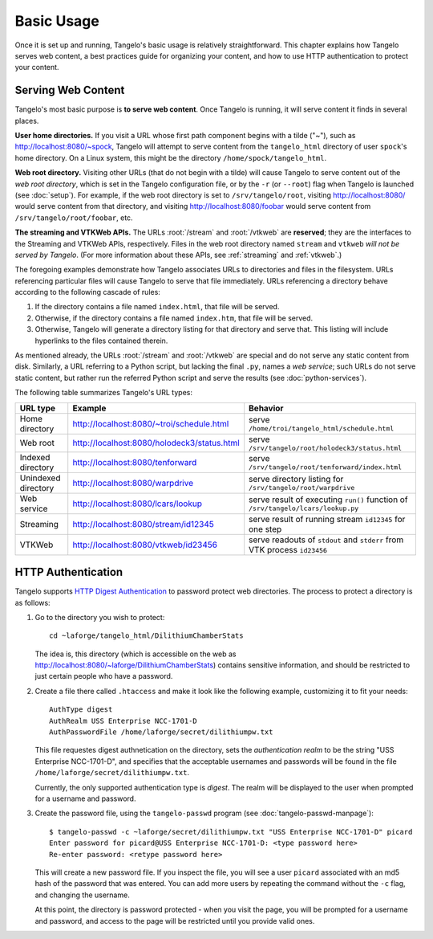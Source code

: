 ===================
    Basic Usage
===================

Once it is set up and running, Tangelo's basic usage is relatively
straightforward.  This chapter explains how Tangelo serves web content, a best
practices guide for organizing your content, and how to use HTTP authentication
to protect your content.

Serving Web Content
===================

Tangelo's most basic purpose is **to serve web content**.  Once Tangelo is
running, it will serve content it finds in several places.

**User home directories.** If you visit a URL whose first path component begins
with a tilde ("~"), such as http://localhost:8080/~spock, Tangelo will attempt
to serve content from the ``tangelo_html`` directory of user ``spock``'s home
directory.  On a Linux system, this might be the directory
``/home/spock/tangelo_html``.

**Web root directory.** Visiting other URLs (that do not begin with a tilde)
will cause Tangelo to serve content out of the *web root directory*, which is
set in the Tangelo configuration file, or by the ``-r`` (or ``--root``) flag
when Tangelo is launched (see :doc:`setup`).  For example, if the web root
directory is set to ``/srv/tangelo/root``, visiting http://localhost:8080/ would
serve content from that directory, and visiting http://localhost:8080/foobar
would serve content from ``/srv/tangelo/root/foobar``, etc.

**The streaming and VTKWeb APIs.** The URLs :root:`/stream` and
:root:`/vtkweb` are **reserved**; they are the interfaces to the
Streaming and VTKWeb APIs, respectively.  Files in the web root directory named
``stream`` and ``vtkweb`` *will not be served by Tangelo*.  (For more
information about these APIs, see :ref:`streaming` and :ref:`vtkweb`.)

The foregoing examples demonstrate how Tangelo associates URLs to directories
and files in the filesystem.  URLs referencing particular files will cause
Tangelo to serve that file immediately.  URLs referencing a directory behave
according to the following cascade of rules:

#. If the directory contains a file named ``index.html``, that file will be
   served.

#. Otherwise, if the directory contains a file named ``index.htm``, that file
   will be served.

#. Otherwise, Tangelo will generate a directory listing for that directory and
   serve that.  This listing will include hyperlinks to the files contained
   therein.

As mentioned already, the URLs :root:`/stream` and
:root:`/vtkweb` are special and do not serve any static content
from disk.  Similarly, a URL referring to a Python script, but lacking the final
``.py``, names a *web service*; such URLs do not serve static content, but
rather run the referred Python script and serve the results (see
:doc:`python-services`).

The following table summarizes Tangelo's URL types:

=================== =========================================== ================================================================================
 URL type                             Example                                     Behavior
=================== =========================================== ================================================================================
Home directory      http://localhost:8080/~troi/schedule.html   serve ``/home/troi/tangelo_html/schedule.html``
Web root            http://localhost:8080/holodeck3/status.html serve ``/srv/tangelo/root/holodeck3/status.html``
Indexed directory   http://localhost:8080/tenforward            serve ``/srv/tangelo/root/tenforward/index.html``
Unindexed directory http://localhost:8080/warpdrive             serve directory listing for ``/srv/tangelo/root/warpdrive``
Web service         http://localhost:8080/lcars/lookup          serve result of executing ``run()`` function of ``/srv/tangelo/lcars/lookup.py``
Streaming           http://localhost:8080/stream/id12345        serve result of running stream ``id12345`` for one step
VTKWeb              http://localhost:8080/vtkweb/id23456        serve readouts of ``stdout`` and ``stderr`` from VTK process ``id23456``
=================== =========================================== ================================================================================

HTTP Authentication
===================

Tangelo supports `HTTP Digest Authentication
<http://www.ietf.org/rfc/rfc2617.txt>`_ to password protect web directories.
The process to protect a directory is as follows:

#. Go to the directory you wish to protect: ::

    cd ~laforge/tangelo_html/DilithiumChamberStats

   The idea is, this directory (which is accessible on the web as
   http://localhost:8080/~laforge/DilithiumChamberStats) contains sensitive
   information, and should be restricted to just certain people who have a
   password.

#. Create a file there called ``.htaccess`` and make it look like the following
   example, customizing it to fit your needs: ::

    AuthType digest
    AuthRealm USS Enterprise NCC-1701-D
    AuthPasswordFile /home/laforge/secret/dilithiumpw.txt

   This file requestes digest authnetication on the directory, sets the
   *authentication realm* to be the string "USS Enterprise NCC-1701-D", and
   specifies that the acceptable usernames and passwords will be found in the
   file ``/home/laforge/secret/dilithiumpw.txt``.

   Currently, the only supported authentication type is *digest*.  The realm will
   be displayed to the user when prompted for a username and password.

#. Create the password file, using the ``tangelo-passwd`` program (see
   :doc:`tangelo-passwd-manpage`): ::

    $ tangelo-passwd -c ~laforge/secret/dilithiumpw.txt "USS Enterprise NCC-1701-D" picard
    Enter password for picard@USS Enterprise NCC-1701-D: <type password here>
    Re-enter password: <retype password here>

   This will create a new password file.  If you inspect the file, you will see
   a user ``picard`` associated with an md5 hash of the password that was
   entered.  You can add more users by repeating the command without the ``-c``
   flag, and changing the username.

   At this point, the directory is password protected - when you visit the page,
   you will be prompted for a username and password, and access to the page will
   be restricted until you provide valid ones.
